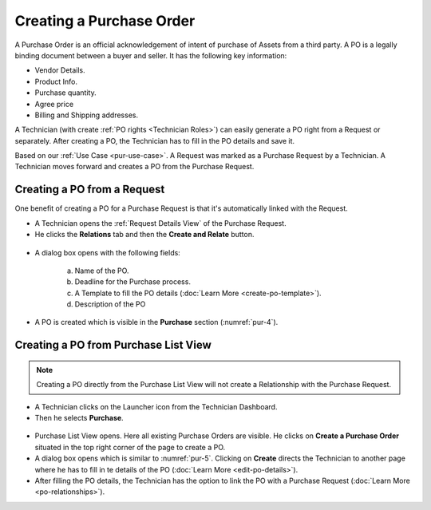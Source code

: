 *************************
Creating a Purchase Order
*************************

A Purchase Order is an official acknowledgement of intent of purchase of Assets from a third party. A PO is a legally binding document between a buyer and seller. 
It has the following key information:

- Vendor Details.

- Product Info.

- Purchase quantity.

- Agree price

- Billing and Shipping addresses.

A Technician (with create :ref:`PO rights <Technician Roles>`) can easily generate a PO right from a Request or separately. After creating a PO, the Technician
has to fill in the PO details and save it.

Based on our :ref:`Use Case <pur-use-case>`. A Request was marked as a Purchase Request by a Technician. A Technician moves forward and
creates a PO from the Purchase Request. 

Creating a PO from a Request
=============================

One benefit of creating a PO for a Purchase Request is that it's automatically linked with the Request.

- A Technician opens the :ref:`Request Details View` of the Purchase Request. 

- He clicks the **Relations** tab and then the **Create and Relate** button. 

.. _pur-4:
.. figure:: https://s3-ap-southeast-1.amazonaws.com/flotomate-resources/purchase-management/PUR-4.png
    :align: center
    :alt: figure 4

- A dialog box opens with the following fields:

    .. _pur-5:
    .. figure:: https://s3-ap-southeast-1.amazonaws.com/flotomate-resources/purchase-management/PUR-5.png
        :align: center
        :alt: figure 5

    a. Name of the PO.

    b. Deadline for the Purchase process.

    c. A Template to fill the PO details (:doc:`Learn More <create-po-template>`).

    d. Description of the PO

- A PO is created which is visible in the **Purchase** section (:numref:`pur-4`).    

Creating a PO from Purchase List View
======================================

.. note:: Creating a PO directly from the Purchase List View will not create a Relationship with the Purchase Request. 

- A Technician clicks on the Launcher icon from the Technician Dashboard. 

- Then he selects **Purchase**.

.. _pur-6:
.. figure:: https://s3-ap-southeast-1.amazonaws.com/flotomate-resources/purchase-management/PUR-6.png
    :align: center
    :alt: figure 6

- Purchase List View opens. Here all existing Purchase Orders are visible. He clicks on **Create a Purchase Order** situated in the
  top right corner of the page to create a PO. 

- A dialog box opens which is similar to :numref:`pur-5`. Clicking on **Create** directs the Technician to another page where he has
  to fill in te details of the PO (:doc:`Learn More <edit-po-details>`). 

- After filling the PO details, the Technician has the option to link the PO with a Purchase Request (:doc:`Learn More <po-relationships>`).
